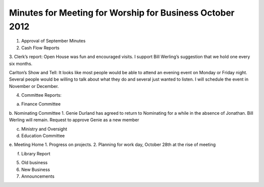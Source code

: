 =========================================================
Minutes for Meeting for Worship for Business October 2012
=========================================================

1. Approval of September Minutes

2. Cash Flow Reports

3. Clerk’s report:
Open House was fun and encouraged visits. I support Bill Werling’s suggestion
that we hold one every six months.

Carlton’s Show and Tell: It looks like most people would be able to attend an
evening event on Monday or Friday night. Several people would be willing to
talk about what they do and several just wanted to listen. I will schedule the event
in November or December.

4. Committee Reports:

a. Finance Committee

b. Nominating Committee
1. Genie Durland has agreed to return to Nominating for a while
in the absence of Jonathan. Bill Werling will remain. Request to
approve Genie as a new member

c. Ministry and Oversight

d. Education Committee

e. Meeting Home
1. Progress on projects.
2. Planning for work day, October 28th at the rise of meeting

f. Library Report

5. Old business

6. New Business

7. Announcements
